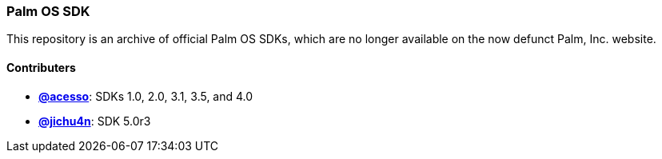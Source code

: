 Palm OS SDK
~~~~~~~~~~~

This repository is an archive of official Palm OS SDKs, which are no longer
available on the now defunct Palm, Inc. website.

Contributers
^^^^^^^^^^^^

- https://github.com/acesso[*@acesso*]: SDKs 1.0, 2.0, 3.1, 3.5, and 4.0
- https://github.com/jichu4n[*@jichu4n*]: SDK 5.0r3

